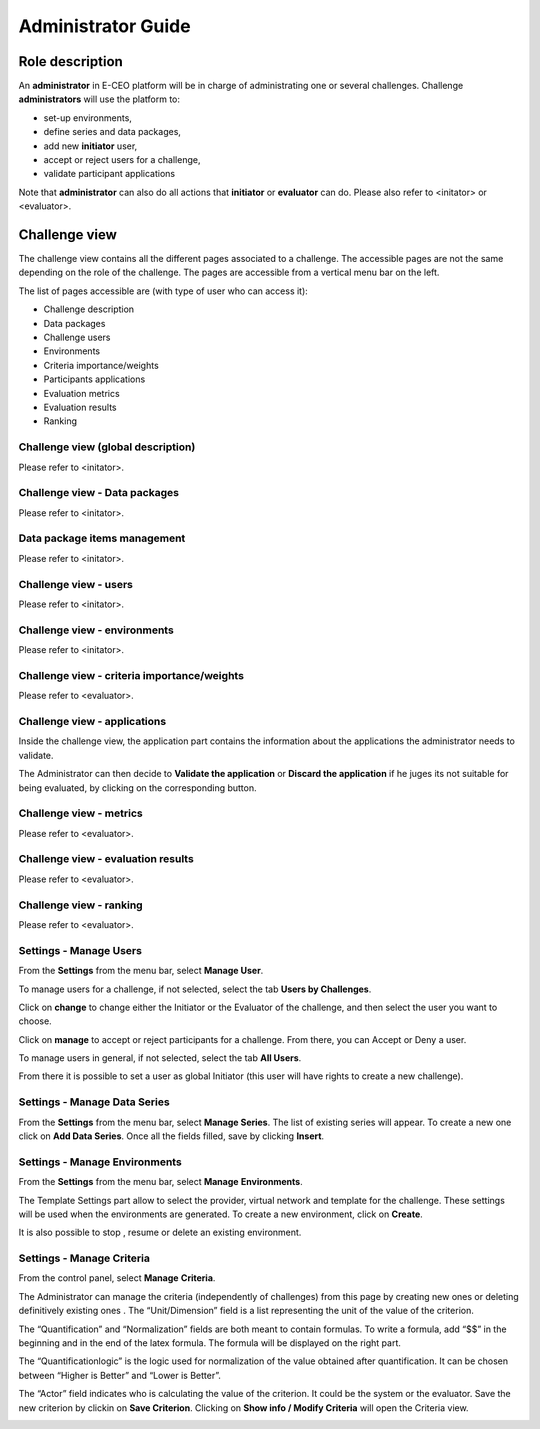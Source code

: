 Administrator Guide
===================

Role description
----------------

An **administrator** in E-CEO platform will be in charge of administrating one or several challenges.
Challenge **administrators** will use the platform to:

-  set-up environments,
-  define series and data packages,
-  add new **initiator** user,
-  accept or reject users for a challenge,
-  validate participant applications

Note that **administrator** can also do all actions that **initiator** or **evaluator** can do. Please also refer to <initator> or <evaluator>.

Challenge view
--------------

The challenge view contains all the different pages associated to a challenge. The accessible pages are not the same depending on the role of the challenge.
The pages are accessible from a vertical menu bar on the left.

|contestviewmenu.png|

The list of pages accessible are (with type of user who can access it):

-  |contestviewmenuhome.png| Challenge description
-  |contestviewmenudatapackage.png| Data packages
-  |contestviewmenuusers.png| Challenge users
-  |contestviewmenuenvironments.png| Environments
-  |contestviewmenucriteria.png| Criteria importance/weights
-  |contestviewmenuapplications.png| Participants applications
-  |contestviewmenumetrics.png| Evaluation metrics
-  |contestviewmenuevaluationresults.png| Evaluation results
-  |contestviewmenuranking.png| Ranking

Challenge view (global description)
^^^^^^^^^^^^^^^^^^^^^^^^^^^^^^^^^^^
Please refer to <initator>.

Challenge view - Data packages
^^^^^^^^^^^^^^^^^^^^^^^^^^^^^^
Please refer to <initator>.

Data package items management
^^^^^^^^^^^^^^^^^^^^^^^^^^^^^
Please refer to <initator>.

Challenge view - users
^^^^^^^^^^^^^^^^^^^^^^
Please refer to <initator>.

Challenge view - environments
^^^^^^^^^^^^^^^^^^^^^^^^^^^^^
Please refer to <initator>.

Challenge view - criteria importance/weights
^^^^^^^^^^^^^^^^^^^^^^^^^^^^^^^^^^^^^^^^^^^^
Please refer to <evaluator>.

Challenge view - applications
^^^^^^^^^^^^^^^^^^^^^^^^^^^^^

Inside the challenge view, the application part contains the information about the applications the administrator needs to validate.

|contestviewapplicationsadmin.png|

The Administrator can then decide to **Validate the application** or **Discard the application** if he juges its not suitable for being evaluated, by clicking on the corresponding button.

Challenge view - metrics
^^^^^^^^^^^^^^^^^^^^^^^^
Please refer to <evaluator>.

Challenge view - evaluation results
^^^^^^^^^^^^^^^^^^^^^^^^^^^^^^^^^^^
Please refer to <evaluator>.

Challenge view - ranking
^^^^^^^^^^^^^^^^^^^^^^^^
Please refer to <evaluator>.

Settings - Manage Users
^^^^^^^^^^^^^^^^^^^^^^^

From the **Settings** |settings.png| from the menu bar, select **Manage User**.

To manage users for a challenge, if not selected, select the tab **Users by Challenges**.

|usermanagement.png|

Click on **change** to change either the Initiator or the Evaluator of the challenge, and then select the user you want to choose.

Click on **manage** to accept or reject participants for a challenge. From there, you can Accept |accept.png| or Deny |denied.png| a user.

|participantmanagement.png|

To manage users in general, if not selected, select the tab **All Users**.

From there it is possible to set a user as global Initiator (this user will have rights to create a new challenge).

|usermanagement3.png|

Settings - Manage Data Series
^^^^^^^^^^^^^^^^^^^^^^^^^^^^^

From the **Settings** |settings.png| from the menu bar, select **Manage Series**. The list of existing series will appear. To create a new one click on **Add Data Series**.
Once all the fields filled, save by clicking **Insert**.

|seriescreation.png|

Settings - Manage Environments
^^^^^^^^^^^^^^^^^^^^^^^^^^^^^^

From the **Settings** |settings.png| from the menu bar, select **Manage** **Environments**.

|manageenvironment.png|

The Template Settings part allow to select the provider, virtual network and template for the challenge. These settings will be used when the environments are generated.
To create a new environment, click on **Create**.

It is also possible to stop |stopenv.png|, resume |startenv.png| or delete |deleteenv.png| an existing environment.

Settings - Manage Criteria
^^^^^^^^^^^^^^^^^^^^^^^^^^

From the control panel, select **Manage** **Criteria**.

The Administrator can manage the criteria (independently of challenges) from this page by creating new ones |newcriterion.png| or deleting definitively existing ones |newcriterionDescription.png|.
The “Unit/Dimension” field is a list representing the unit of the value of the criterion.

The “Quantification” and “Normalization” fields are both meant to contain formulas. To write a formula, add “$$” in the beginning and in the end of the latex formula. The formula will be displayed on the right part.

The “Quantificationlogic” is the logic used for normalization of the value obtained after quantification. It can be chosen between “Higher is Better” and “Lower is Better”.

The “Actor” field indicates who is calculating the value of the criterion. It could be the system or the evaluator.
Save the new criterion by clickin on **Save Criterion**.
Clicking on **Show info / Modify Criteria** will open the Criteria view.

|criterionpage.png|

.. |contestcreated.png| image:: includes/sum/contest_created.png
.. |contestpromoted.png| image:: includes/sum/contest_promoted.png
.. |contestopen.png| image:: includes/sum/contest_open.png
.. |contestinprogress.png| image:: includes/sum/contest_in_progress.png
.. |contestonevaluation.png| image:: includes/sum/contest_on_evaluation.png
.. |contestclosed.png| image:: includes/sum/contest_closed.png
.. |settings.png| image:: includes/sum/settings.png
.. |homepage.png| image:: includes/sum/homepage.png
.. |userinfo.png| image:: includes/sum/user_info.png
.. |userprofile.png| image:: includes/sum/user_profile.png
.. |certifupload.png| image:: includes/sum/certif_upload.png
.. |createcontest.png| image:: includes/sum/create_contest.png
.. |modify-icon.png| image:: includes/sum/modify-icon.png
.. |delete.png| image:: includes/sum/delete.png
.. |users.png| image:: includes/sum/users.png
.. |metrics.png| image:: includes/sum/metrics.png
.. |contestmodify.png| image:: includes/sum/contest_modify.png
.. |contestjoin.png| image:: includes/sum/contest_join.png
.. |contestviewmenu.png| image:: includes/sum/contestview_menu.png
.. |contestviewmenuhome.png| image:: includes/sum/contestview_menu_home.png
.. |contestviewmenudatapackage.png| image:: includes/sum/contestview_menu_datapackage.png
.. |contestviewmenuusers.png| image:: includes/sum/contestview_menu_users.png
.. |contestviewmenuenvironments.png| image:: includes/sum/contestview_menu_environments.png
.. |contestviewmenucriteria.png| image:: includes/sum/contestview_menu_criteria.png
.. |contestviewmenuapplications.png| image:: includes/sum/contestview_menu_applications.png
.. |contestviewmenumetrics.png| image:: includes/sum/contestview_menu_metrics.png
.. |contestviewmenuevaluationresults.png| image:: includes/sum/contestview_menu_evaluationresults.png
.. |contestviewmenuranking.png| image:: includes/sum/contestview_menu_ranking.png
.. |contestviewdescription.png| image:: includes/sum/contestview_description.png
.. |contestviewdatapackageparticipant.png| image:: includes/sum/contestview_datapackage_participant.png
.. |deleteenv.png| image:: includes/sum/delete_env.png
.. |contestviewdatapackageinitiator.png| image:: includes/sum/contestview_datapackage_initiator.png
.. |contestviewusers.png| image:: includes/sum/contestview_users.png
.. |contestviewenvironments.png| image:: includes/sum/contestview_environments.png
.. |dashboard.png| image:: includes/sum/dashboard.png
.. |oozie.png| image:: includes/sum/oozie.png
.. |dashboardpage.png| image:: includes/sum/dashboard_page.png
.. |oozieMonitor.png| image:: includes/sum/oozieMonitor.png
.. |contestviewapplicationsparticipant.png| image:: includes/sum/contestview_applications_participant.png
.. |appref.png| image:: includes/sum/appref.png
.. |updateappref.png| image:: includes/sum/update_appref.png
.. |contestviewapplicationsparticipant2.png| image:: includes/sum/contestview_applications_participant2.png
.. |contestviewapplicationsadmin.png| image:: includes/sum/contestview_applications_admin.png
.. |appevalref.png| image:: includes/sum/appevalref.png
.. |updateevalref.png| image:: includes/sum/update_evalref.png
.. |contestviewapplicationsevaluator.png| image:: includes/sum/contestview_applications_evaluator.png
.. |contestviewevaluationtreeevaluator.png| image:: includes/sum/contestview_evaluationtree_evaluator.png
.. |contestviewevaluationtreeparticipant.png| image:: includes/sum/contestview_evaluationtree_participant.png
.. |contestviewmetrics.png| image:: includes/sum/contestview_metrics.png
.. |contestviewscores.png| image:: includes/sum/contestview_scores.png
.. |contestviewlinguisticterms.png| image:: includes/sum/contestview_linguisticterms.png
.. |contestviewevaluationresults.png| image:: includes/sum/contestview_evaluationresults.png
.. |contestviewranking.png| image:: includes/sum/contestview_ranking.png
.. |search.png| image:: includes/sum/search.png
.. |bbox2.png| image:: includes/sum/bbox2.png
.. |bbox1.png| image:: includes/sum/bbox1.png
.. |datapackageitemmanagement.png| image:: includes/sum/datapackage_item_management.png
.. |csvdownload.png| image:: includes/sum/csv_download.png
.. |evaluation.png| image:: includes/sum/evaluation.png
.. |controlpanel.png| image:: includes/sum/controlpanel.png
.. |usermanagement.png| image:: includes/sum/user_management.png
.. |accept.png| image:: includes/sum/accept.png
.. |denied.png| image:: includes/sum/denied.png
.. |participantmanagement.png| image:: includes/sum/participant_management.png
.. |usermanagement3.png| image:: includes/sum/user_management3.png
.. |seriescreation.png| image:: includes/sum/series_creation.png
.. |manageenvironment.png| image:: includes/sum/manage_environment.png
.. |stopenv.png| image:: includes/sum/stop_env.png
.. |startenv.png| image:: includes/sum/start_env.png
.. |newcriterion.png| image:: includes/sum/new_criterion.png
.. |deletecriterion.png| image:: includes/sum/delete_criterion.png
.. |newcriterionDescription.png| image:: includes/sum/new_criterion_Description.png
.. |criterionpage.png| image:: includes/sum/criterion_page.png
.. |htmlsupport.png| image:: includes/sum/html_support.png
.. |htmlsupport2.png| image:: includes/sum/html_support2.png
.. |bell.png| image:: includes/sum/bell.png
.. |notifications.png| image:: includes/sum/notifications.png
.. |rssfeed.png| image:: includes/sum/rssfeed.png
.. |notificationsfeed.png| image:: includes/sum/notifications_feed.png
.. |metricsxml.png| image:: includes/sum/metricsxml.png
.. |scoresxml.png| image:: includes/sum/scoresxml.png
.. |scorescsv.png| image:: includes/sum/scorescsv.png
.. |scorecsvtext.png| image:: includes/sum/scorecsvtext.png
